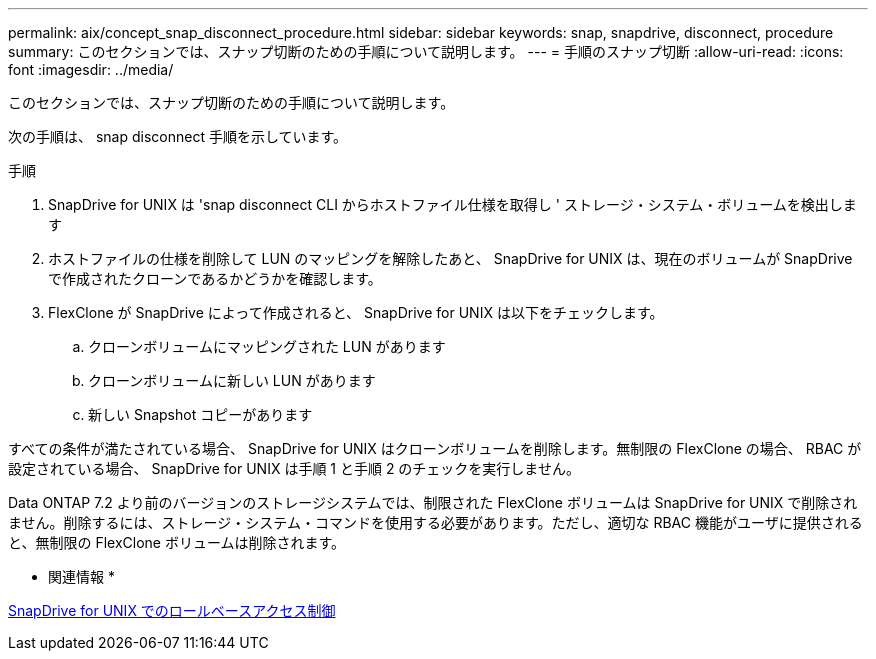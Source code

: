 ---
permalink: aix/concept_snap_disconnect_procedure.html 
sidebar: sidebar 
keywords: snap, snapdrive, disconnect, procedure 
summary: このセクションでは、スナップ切断のための手順について説明します。 
---
= 手順のスナップ切断
:allow-uri-read: 
:icons: font
:imagesdir: ../media/


[role="lead"]
このセクションでは、スナップ切断のための手順について説明します。

次の手順は、 snap disconnect 手順を示しています。

.手順
. SnapDrive for UNIX は 'snap disconnect CLI からホストファイル仕様を取得し ' ストレージ・システム・ボリュームを検出します
. ホストファイルの仕様を削除して LUN のマッピングを解除したあと、 SnapDrive for UNIX は、現在のボリュームが SnapDrive で作成されたクローンであるかどうかを確認します。
. FlexClone が SnapDrive によって作成されると、 SnapDrive for UNIX は以下をチェックします。
+
.. クローンボリュームにマッピングされた LUN があります
.. クローンボリュームに新しい LUN があります
.. 新しい Snapshot コピーがあります




すべての条件が満たされている場合、 SnapDrive for UNIX はクローンボリュームを削除します。無制限の FlexClone の場合、 RBAC が設定されている場合、 SnapDrive for UNIX は手順 1 と手順 2 のチェックを実行しません。

Data ONTAP 7.2 より前のバージョンのストレージシステムでは、制限された FlexClone ボリュームは SnapDrive for UNIX で削除されません。削除するには、ストレージ・システム・コマンドを使用する必要があります。ただし、適切な RBAC 機能がユーザに提供されると、無制限の FlexClone ボリュームは削除されます。

* 関連情報 *

xref:concept_role_based_access_control_in_snapdrive_for_unix.adoc[SnapDrive for UNIX でのロールベースアクセス制御]
